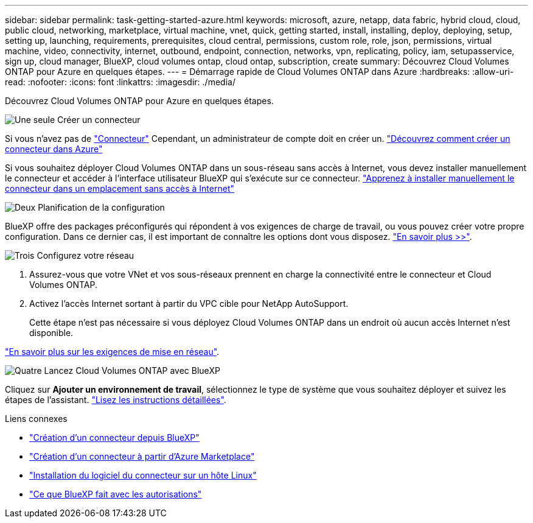 ---
sidebar: sidebar 
permalink: task-getting-started-azure.html 
keywords: microsoft, azure, netapp, data fabric, hybrid cloud, cloud, public cloud, networking, marketplace, virtual machine, vnet, quick, getting started, install, installing, deploy, deploying, setup, setting up, launching, requirements, prerequisites, cloud central, permissions, custom role, role, json, permissions, virtual machine, video, connectivity, internet, outbound, endpoint, connection, networks, vpn, replicating, policy, iam, setupasservice, sign up, cloud manager, BlueXP, cloud volumes ontap, cloud ontap, subscription, create 
summary: Découvrez Cloud Volumes ONTAP pour Azure en quelques étapes. 
---
= Démarrage rapide de Cloud Volumes ONTAP dans Azure
:hardbreaks:
:allow-uri-read: 
:nofooter: 
:icons: font
:linkattrs: 
:imagesdir: ./media/


[role="lead"]
Découvrez Cloud Volumes ONTAP pour Azure en quelques étapes.

.image:https://raw.githubusercontent.com/NetAppDocs/common/main/media/number-1.png["Une seule"] Créer un connecteur
[role="quick-margin-para"]
Si vous n'avez pas de https://docs.netapp.com/us-en/cloud-manager-setup-admin/concept-connectors.html["Connecteur"^] Cependant, un administrateur de compte doit en créer un. https://docs.netapp.com/us-en/cloud-manager-setup-admin/task-creating-connectors-azure.html["Découvrez comment créer un connecteur dans Azure"^]

[role="quick-margin-para"]
Si vous souhaitez déployer Cloud Volumes ONTAP dans un sous-réseau sans accès à Internet, vous devez installer manuellement le connecteur et accéder à l'interface utilisateur BlueXP qui s'exécute sur ce connecteur. https://docs.netapp.com/us-en/cloud-manager-setup-admin/task-install-connector-onprem-no-internet.html["Apprenez à installer manuellement le connecteur dans un emplacement sans accès à Internet"^]

.image:https://raw.githubusercontent.com/NetAppDocs/common/main/media/number-2.png["Deux"] Planification de la configuration
[role="quick-margin-para"]
BlueXP offre des packages préconfigurés qui répondent à vos exigences de charge de travail, ou vous pouvez créer votre propre configuration. Dans ce dernier cas, il est important de connaître les options dont vous disposez. link:task-planning-your-config-azure.html["En savoir plus >>"].

.image:https://raw.githubusercontent.com/NetAppDocs/common/main/media/number-3.png["Trois"] Configurez votre réseau
[role="quick-margin-list"]
. Assurez-vous que votre VNet et vos sous-réseaux prennent en charge la connectivité entre le connecteur et Cloud Volumes ONTAP.
. Activez l'accès Internet sortant à partir du VPC cible pour NetApp AutoSupport.
+
Cette étape n'est pas nécessaire si vous déployez Cloud Volumes ONTAP dans un endroit où aucun accès Internet n'est disponible.



[role="quick-margin-para"]
link:reference-networking-azure.html["En savoir plus sur les exigences de mise en réseau"].

.image:https://raw.githubusercontent.com/NetAppDocs/common/main/media/number-4.png["Quatre"] Lancez Cloud Volumes ONTAP avec BlueXP
[role="quick-margin-para"]
Cliquez sur *Ajouter un environnement de travail*, sélectionnez le type de système que vous souhaitez déployer et suivez les étapes de l'assistant. link:task-deploying-otc-azure.html["Lisez les instructions détaillées"].

.Liens connexes
* https://docs.netapp.com/us-en/cloud-manager-setup-admin/task-creating-connectors-azure.html["Création d'un connecteur depuis BlueXP"^]
* https://docs.netapp.com/us-en/cloud-manager-setup-admin/task-launching-azure-mktp.html["Création d'un connecteur à partir d'Azure Marketplace"^]
* https://docs.netapp.com/us-en/cloud-manager-setup-admin/task-installing-linux.html["Installation du logiciel du connecteur sur un hôte Linux"^]
* https://docs.netapp.com/us-en/cloud-manager-setup-admin/reference-permissions-azure.html["Ce que BlueXP fait avec les autorisations"^]

